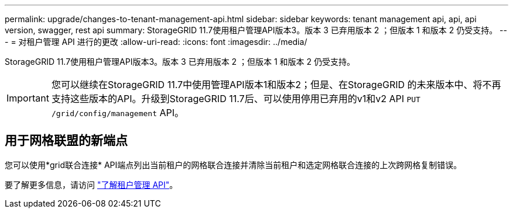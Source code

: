 ---
permalink: upgrade/changes-to-tenant-management-api.html 
sidebar: sidebar 
keywords: tenant management api, api, api version, swagger, rest api 
summary: StorageGRID 11.7使用租户管理API版本3。版本 3 已弃用版本 2 ；但版本 1 和版本 2 仍受支持。 
---
= 对租户管理 API 进行的更改
:allow-uri-read: 
:icons: font
:imagesdir: ../media/


[role="lead"]
StorageGRID 11.7使用租户管理API版本3。版本 3 已弃用版本 2 ；但版本 1 和版本 2 仍受支持。


IMPORTANT: 您可以继续在StorageGRID 11.7中使用管理API版本1和版本2；但是、在StorageGRID 的未来版本中、将不再支持这些版本的API。升级到StorageGRID 11.7后、可以使用停用已弃用的v1和v2 API `PUT /grid/config/management` API。



== 用于网格联盟的新端点

您可以使用*grid联合连接* API端点列出当前租户的网格联合连接并清除当前租户和选定网格联合连接的上次跨网格复制错误。

要了解更多信息，请访问 link:../tenant/understanding-tenant-management-api.html["了解租户管理 API"]。
